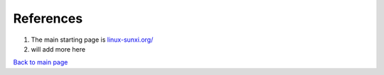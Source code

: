 ==========
References
==========

#. The main starting page is `linux-sunxi.org/ <linux-sunxi.org/>`_

#. will add more here




`Back to main page <https://github.com/androportal/linux-on-aakash/blob/master/README.rst>`_ 

